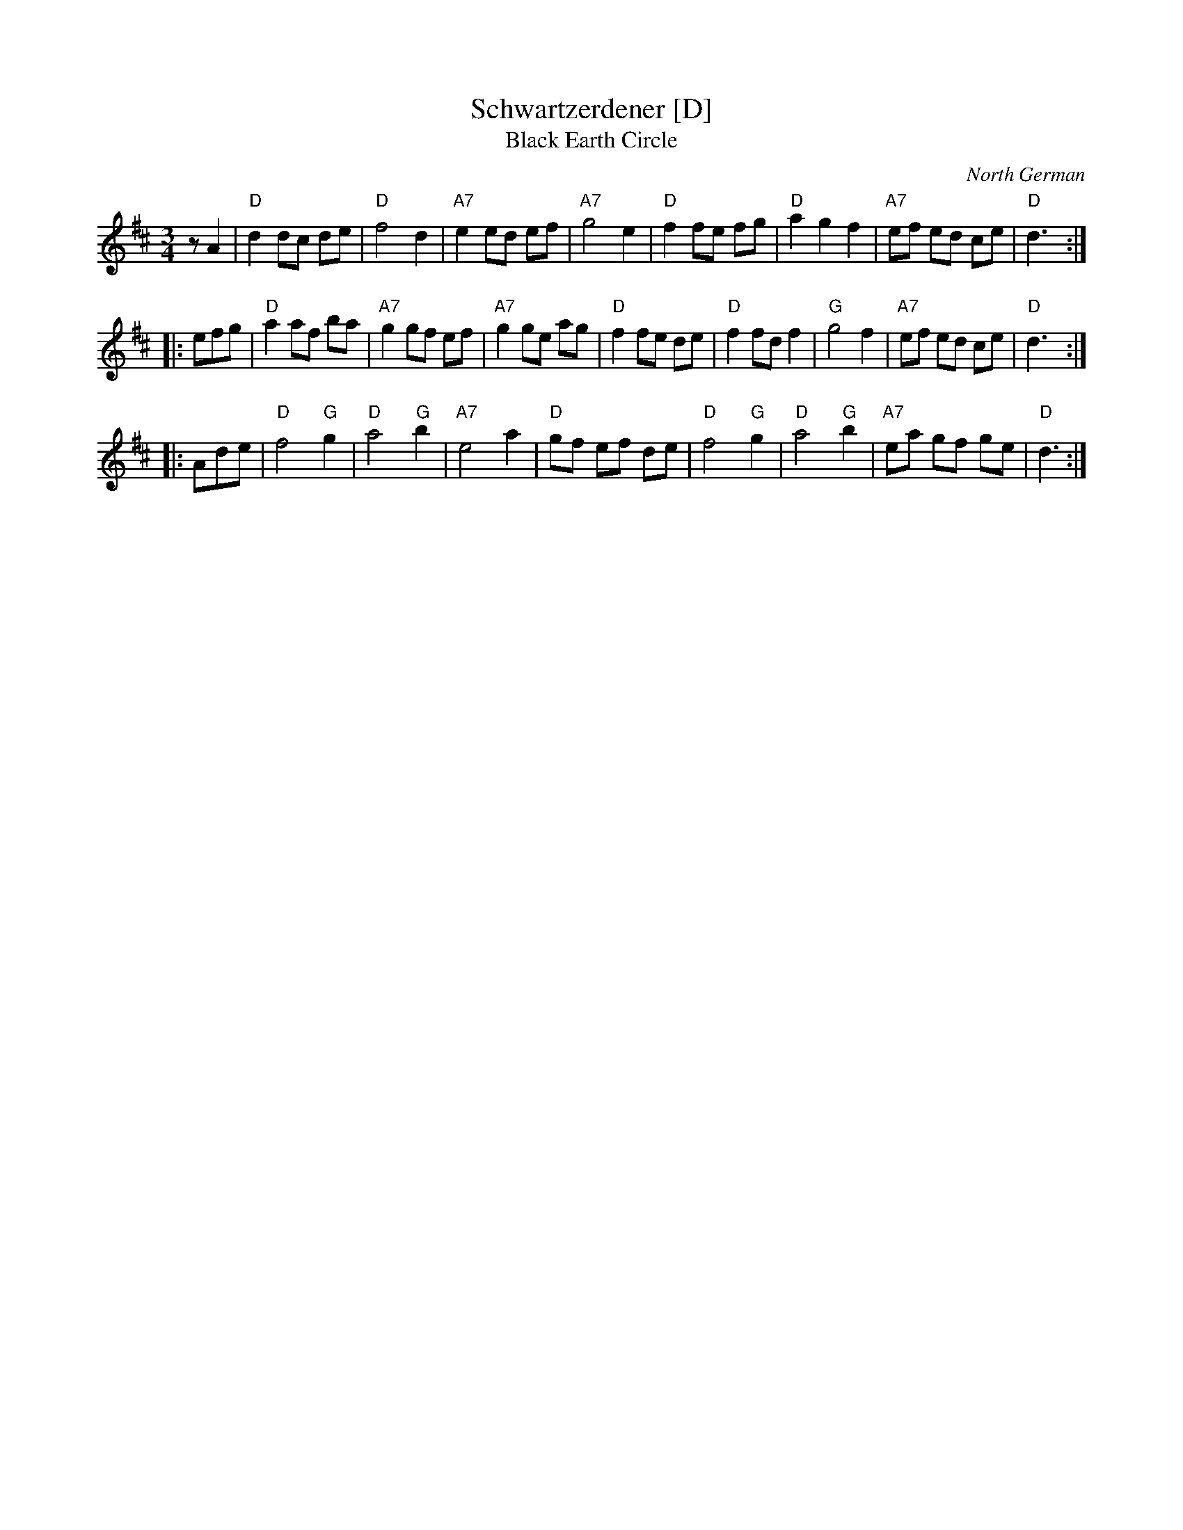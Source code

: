 X: 1
T: Schwartzerdener [D]
T: Black Earth Circle
O: North German
R: waltz
Z: 2009 John Chambers <jc:trillian.mit.edu>
M: 3/4
L: 1/8
K: D
zA2 \
| "D"d2 dc de | "D"f4 d2 | "A7"e2 ed ef | "A7"g4 e2 \
| "D"f2 fe fg | "D"a2 g2 f2 | "A7"ef ed ce | "D"d3 :|
|: efg \
| "D"a2 af ba | "A7"g2 gf ef | "A7"g2 ge ag | "D"f2 fe de \
| "D"f2 fd f2 | "G"g4 f2 | "A7"ef ed ce | "D"d3 :|
|: Ade \
| "D"f4 "G"g2 | "D"a4 "G"b2 | "A7"e4 a2 | "D"gf ef de \
| "D"f4 "G"g2 | "D"a4 "G"b2 | "A7"ea gf ge | "D"d3 :|
